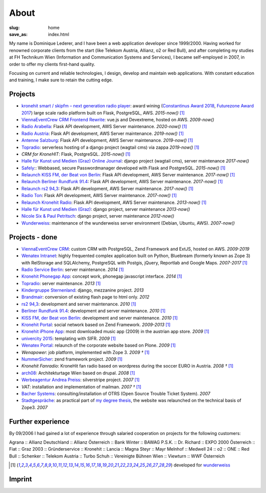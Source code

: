 About
#####
:slug: home
:save_as: index.html

My name is Dominique Lederer, and I have been a web application developer since 1999/2000. Having worked for renowned corporate
clients from the start (like Telekom Austria, Allianz, o2 or Red Bull), and after completing my studies at FH Technikum
Wien (Information and Communication Systems and Services), I became self-employed in 2007, in order to offer my clients
first-hand quality.

Focusing on current and reliable technologies, I design, develop and maintain web applications. With constant education
and training, I make sure to retain the cutting edge.

.. raw:: html

    <p>For further information, or if you are interested in a collaboration, please contact me on&nbsp;
    <a class="reference external" href="https://www.xing.com/profile/Dominique_Lederer">Xing</a>,&nbsp;
    <a class="reference external" href="http://at.linkedin.com/in/dominiquelederer">LinkedIn</a> or&nbsp;
    <a class="reference external" href="https://twitter.com/return1_at">Twitter</a>,
    or drop me a mail @ <a target="_blank" href="https://mailhide.io/e/sNWWU">d......@return1.at</a></p>

Projects
---------------

- `kronehit smart / skipfm – next generation radio player <http://skipfm.at/>`_: award wining (`Constantinus Award 2018 <https://www.constantinus.net/de/wall-of-fame/84238.html>`_, `Futurezone Award 2017 <https://futurezone.at/myfuzo/das-sind-die-gewinner-des-futurezone-award-2017/296.577.448>`_) large scale radio platform built on Flask, PostgreSQL, AWS. *2015-now()* [1]_
- `ViennaEventCrew CRM Frontend Rewrite <http://portal.viennaeventcrew.at>`_: vue.js and Devextreme, hosted on AWS. *2009-now()*
- `Radio Arabella <https://www.arabella.at/>`_: Flask API development, AWS Server maintenance. *2020-now()* [1]_
- `Radio Austria <http://www.radioaustria.at/>`_: Flask API development, AWS Server maintenance. *2019-now()* [1]_
- `Antenne Salzburg <https://antennesalzburg.oe24.at/>`_: Flask API development, AWS Server maintenance. *2019-now()* [1]_
- `Topradio <http://www.topradio.de/>`_: serverless hosting of a django project (wagtail cms) via zappa  *2019-now()* [1]_
- `CRM for KroneHIT`: Flask, PostgreSQL. *2015-now()* [1]_
- `Halle für Kunst und Medien (Graz) Online Journal <https://journal.km-k.at/>`_: django project (wagtail cms), server maintenance *2017-now()*
- `Safely <http://www.safely.at/>`_:: Webbased, secure Passwordmanager developed with Flask and PostgreSQL. *2015-now()* [1]_
- `Relaunch KISS FM, der Beat von Berlin <http://www.kissfm.de/>`_: Flask API development, AWS Server maintenance. *2017-now()* [1]_
- `Relaunch Berliner Rundfunk 91.4 <http://www.berliner-rundfunk.de/>`_: Flask API development, AWS Server maintenance. *2017-now()* [1]_
- `Relaunch rs2 94,3 <http://www.rs2.de/>`_: Flask API development, AWS Server maintenance. *2017-now()* [1]_
- `Radio Ton <http://www.radioton.de/>`_: Flask API development, AWS Server maintenance. *2017-now()* [1]_
- `Relaunch Kronehit Radio <http://www.kronehit.at/>`_: Flask API development, AWS Server maintenance. *2013-now()* [1]_
- `Halle für Kunst und Medien (Graz) <http://www.km-k.at/>`_: django project, server maintenance *2013-now()*
- `Nicole Six & Paul Petritsch <http://www.six-petritsch.com/>`_: django project, server maintenance *2012-now()*
- `Wunderweiss <http://www.wunderweiss.com>`_: maintenance of the wunderweiss server environment (Debian, Ubuntu, AWS). *2007-now()*

Projects - done
---------------


- `ViennaEventCrew CRM <http://www.viennaeventcrew.at>`_: custom CRM with PostgreSQL, Zend Framework and ExtJS, hosted on AWS. *2009-2019*
- `Wenatex Intranet <http://mein.wenatex.com/loki/>`_: highly frequented complex application built on Python, Bluebream
  (formerly known as Zope 3) with RelStorage and SQLAlchemy, PostgreSQL with Postgis, jQuery, Reportlab and Google Maps. *2007-2017* [1]_
- `Radio Service Berlin <http://ras.berlin/>`_: server maintenance. *2014* [1]_
- `Kronehit Phonegap App <https://itunes.apple.com/at/app/kronehit-online-radio-charts/id324558085>`_: concept work, phonegap javascript interface. *2014* [1]_
- `Topradio <http://www.topradio.de/>`_: server maintenance. *2013* [1]_
- `Kindergruppe Sternenland <http://www.kindergruppe-sternenland.at/>`_: django, mezzanine project. *2013*
- `Brandmair <http://brandmair.net/>`_: conversion of existing flash page to html only. *2012*
- `rs2 94,3 <http://www.rs2.de>`_: development and server maintenance. *2010* [1]_
- `Berliner Rundfunk 91.4 <http://www.berliner-rundfunk.de/>`_: development and server maintenance. *2010* [1]_
- `KISS FM, der Beat von Berlin <http://www.kissfm.de/>`_: development and server maintenance. *2010* [1]_
- `Kronehit Portal <http://www.kronehit.at>`_: social network based on Zend Framework. *2009-2013* [1]_
- `Kronehit iPhone App <http://itunes.apple.com/WebObjects/MZStore.woa/wa/viewSoftware?id=324558085&amp;amp;mt=8>`_:
  most downloaded music app (2009) in the austrian app store. *2009* [1]_
- `univercity 2015 <http://www.univercity2015.at/>`_: templating with SIFR. *2009* [1]_
- `Wenatex Portal <http://www.wenatex.com/>`_: relaunch of the corporate website based on Plone. *2009* [1]_
- `Wenapower`: job platform, implemented with Zope 3. *2009 †* [1]_
- `NummerSicher <https://nummer-sicher.at/>`_: zend framework project. *2009* [1]_
- `Kronehit Fanradio`: KroneHit fan radio based on wordpress during the soccer EURO in Austria. *2008 †* [1]_
- `arch08 <http://www.architekturtage.at/2008/>`_: Architekturtage Wien based on drupal. *2008* [1]_
- `Werbeagentur Andrea Preiss <http://www.preiss-wa.at/>`_: silverstripe project. *2007* [1]_
- `VAT`: installation and implementation of mailman. *2007 †* [1]_
- `Bacher Systems <http://www.bacher.at>`_: consulting/installation of OTRS (Open Source Trouble Ticket System). *2007*
- `Stadtgespräche <http://www.stadtgespraeche.com>`_: as practical part of `my degree thesis <http://return1.at/python-und-zope-als-unterrichtswerkzeuge/>`_,
  the website was relaunched on the technical basis of Zope3. *2007*


Further experience
------------------

By 09/2006 I had gained a lot of experience through salaried cooperation
on projects for the following customers:

Agrana :: Allianz Deutschland :: Allianz Österreich :: Bank Winter ::
BAWAG P.S.K. :: Dr. Richard :: EXPO 2000 Österreich :: Fiat :: Graz 2003
:: Gründerservice :: Kronehit :: Lancia :: Magna Steyr :: Mayr Melnhof
:: Medwell 24 :: o2 :: ONE :: Red Bull :: Schenker :: Telekom Austria ::
Turbo Schuh :: Vereinigte Bühnen Wien :: Viewturn :: WWF Österreich


.. [1] developed for `wunderweiss <http://www.wunderweiss.com>`_


Imprint
-------

.. raw:: html

    <p>return1<br>
    Web Application Development</p>

    <p>Dominique Lederer<br>
    Josef-Lind-Straße 3/21<br>
    A-8230 Hartberg<br>
    Austria</p>

    <p>UID: ATU63029216</p>

    <p>BIC: NTSBDEB1XXX, IBAN: DE15 1001 1001 2623 6374 05</p>
